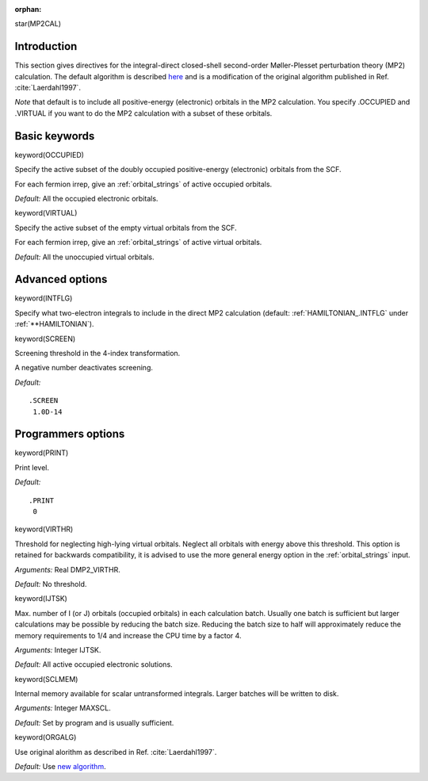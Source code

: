 :orphan:
 

star(MP2CAL)

**Introduction**
================

This section gives directives for the integral-direct closed-shell 
second-order Møller-Plesset perturbation theory (MP2)
calculation. The default algorithm is described
`here <http://folk.uio.no/vebjornb/usit/dirac-mp2/dirac-mp2.php>`_ and
is a modification of the original algorithm published in Ref. :cite:`Laerdahl1997`.

*Note* that default is to include all positive-energy (electronic) orbitals in the MP2 calculation.
You specify .OCCUPIED and .VIRTUAL if you want to do the MP2 calculation with a subset of these orbitals.

**Basic keywords**
==================

keyword(OCCUPIED)

Specify the active subset of the doubly occupied positive-energy (electronic) orbitals from the SCF.

For each fermion irrep, give an :ref:`orbital_strings`
of active occupied orbitals.

*Default:* All the occupied electronic orbitals.

keyword(VIRTUAL)

Specify the active subset of the empty virtual orbitals from the SCF.

For each fermion irrep, give an :ref:`orbital_strings`
of active virtual orbitals.

*Default:* All the unoccupied virtual orbitals.


**Advanced options**
====================

keyword(INTFLG)

Specify what two-electron integrals to include in the direct MP2
calculation (default: :ref:`HAMILTONIAN_.INTFLG` under :ref:`**HAMILTONIAN`).


keyword(SCREEN)

Screening threshold in the 4-index transformation.

A negative number deactivates screening.

*Default:*

::

    .SCREEN
     1.0D-14


**Programmers options**
=======================

keyword(PRINT)

Print level.

*Default:*

::

    .PRINT
     0


keyword(VIRTHR)

Threshold for neglecting high-lying virtual orbitals. Neglect all
orbitals with energy above this threshold. This option is retained for
backwards compatibility, it is advised to use the more general energy
option in the :ref:`orbital_strings`
input.

*Arguments:* Real DMP2\_VIRTHR.

*Default:* No threshold.


keyword(IJTSK)

Max. number of I (or J) orbitals (occupied orbitals) in each calculation
batch. Usually one batch is sufficient but larger calculations may be
possible by reducing the batch size. Reducing the batch size to half
will approximately reduce the memory requirements to 1/4 and increase
the CPU time by a factor 4.

*Arguments:* Integer IJTSK.

*Default:* All active occupied electronic solutions.


keyword(SCLMEM)

Internal memory available for scalar untransformed integrals. Larger
batches will be written to disk.

*Arguments:* Integer MAXSCL.

*Default:* Set by program and is usually sufficient.


keyword(ORGALG)

Use original alorithm as described in Ref. :cite:`Laerdahl1997`.

*Default:* Use `new
algorithm <http://folk.uio.no/vebjornb/usit/dirac-mp2/dirac-mp2.php>`_.

